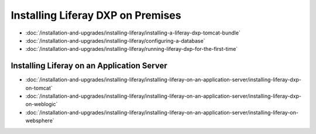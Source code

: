 Installing Liferay DXP on Premises
==================================

-  :doc:`/installation-and-upgrades/installing-liferay/installing-a-liferay-dxp-tomcat-bundle`
-  :doc:`/installation-and-upgrades/installing-liferay/configuring-a-database`
-  :doc:`/installation-and-upgrades/installing-liferay/running-liferay-dxp-for-the-first-time`

Installing Liferay on an Application Server
-------------------------------------------

-  :doc:`/installation-and-upgrades/installing-liferay/installing-liferay-on-an-application-server/installing-liferay-dxp-on-tomcat`
-  :doc:`/installation-and-upgrades/installing-liferay/installing-liferay-on-an-application-server/installing-liferay-dxp-on-weblogic`
-  :doc:`/installation-and-upgrades/installing-liferay/installing-liferay-on-an-application-server/installing-liferay-on-websphere`
